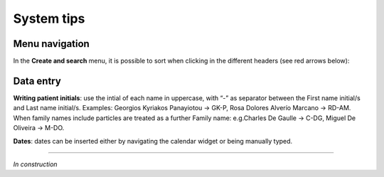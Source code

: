 System tips
###############################

Menu navigation
********************************

In the **Create and search** menu, it is possible to sort when clicking in the different headers (see red arrows below):

.. image:: Sort.png

Data entry
***************

**Writing patient initials**: use the intial of each name in uppercase, with “-” as separator between the First name initial/s and Last name initial/s. Examples: Georgios Kyriakos Panayiotou -> GK-P, Rosa Dolores Alverío Marcano -> RD-AM. When family names include particles are treated as a further Family name: e.g.Charles De Gaulle -> C-DG, Miguel De Oliveira -> M-DO.

**Dates**: dates can be inserted either by navigating the calendar widget or being manually typed.

----------------------------

*In construction*

